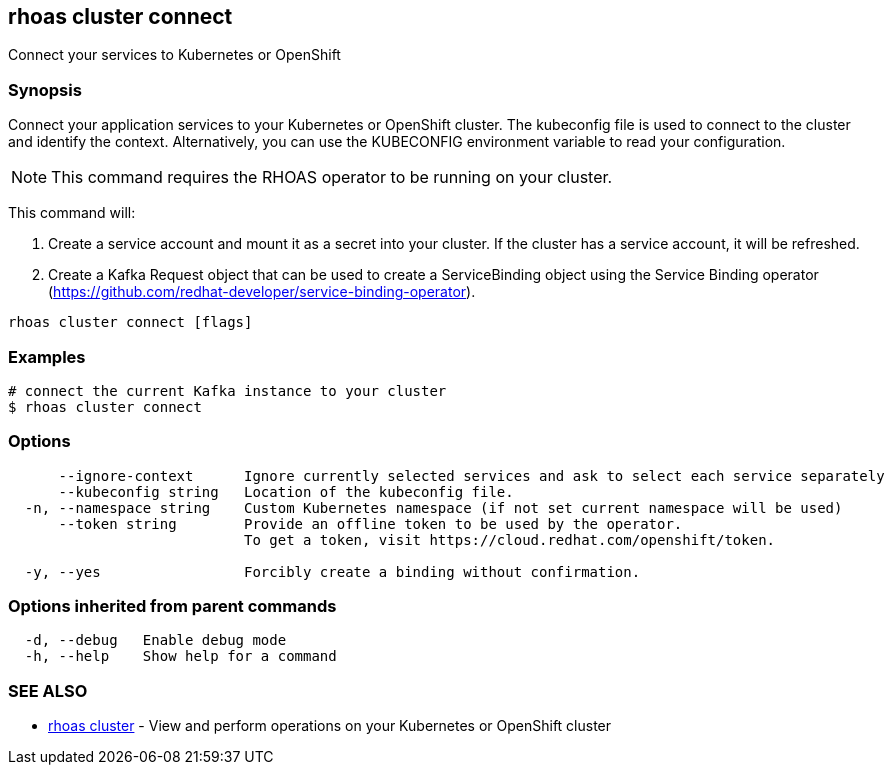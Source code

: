 == rhoas cluster connect

ifdef::env-github,env-browser[:relfilesuffix: .adoc]

Connect your services to Kubernetes or OpenShift

=== Synopsis

Connect your application services to your Kubernetes or OpenShift cluster.
The kubeconfig file is used to connect to the cluster and identify the context.
Alternatively, you can use the KUBECONFIG environment variable to read your configuration.

NOTE: This command requires the RHOAS operator to be running on your cluster.

This command will:

1. Create a service account and mount it as a secret into your cluster.
If the cluster has a service account, it will be refreshed.

2. Create a Kafka Request object that can be used to create a ServiceBinding object using
the Service Binding operator (https://github.com/redhat-developer/service-binding-operator).



....
rhoas cluster connect [flags]
....

=== Examples

....
# connect the current Kafka instance to your cluster
$ rhoas cluster connect

....

=== Options

....
      --ignore-context      Ignore currently selected services and ask to select each service separately
      --kubeconfig string   Location of the kubeconfig file.
  -n, --namespace string    Custom Kubernetes namespace (if not set current namespace will be used)
      --token string        Provide an offline token to be used by the operator.
                            To get a token, visit https://cloud.redhat.com/openshift/token.
                            
  -y, --yes                 Forcibly create a binding without confirmation.
....

=== Options inherited from parent commands

....
  -d, --debug   Enable debug mode
  -h, --help    Show help for a command
....

=== SEE ALSO

* link:rhoas_cluster{relfilesuffix}[rhoas cluster]	 - View and perform operations on your Kubernetes or OpenShift cluster

